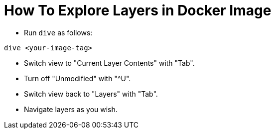 = How To Explore Layers in Docker Image

* Run `dive` as follows:

```
dive <your-image-tag>
```

* Switch view to "Current Layer Contents" with "Tab".
* Turn off "Unmodified" with "^U".
* Switch view back to "Layers" with "Tab".
* Navigate layers as you wish.
